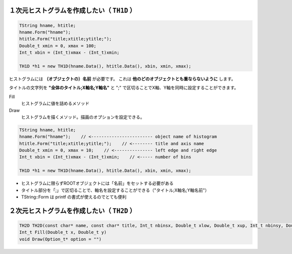 ==================================================
１次元ヒストグラムを作成したい（ ``TH1D`` ）
==================================================

.. code:: cpp

   TString hname, htitle;
   hname.Form("hname");
   htitle.Form("title;xtitle;ytitle;");
   Double_t xmin = 0, xmax = 100;
   Int_t xbin = (Int_t)xmax - (Int_t)xmin;

   TH1D *h1 = new TH1D(hname.Data(), htitle.Data(), xbin, xmin, xmax);


ヒストグラムには **（オブジェクトの）名前** が必要です。
これは **他のどのオブジェクトとも重ならないように** します。

タイトルの文字列を **"全体のタイトル;X軸名;Y軸名"** と ";" で区切ることでX軸、Y軸を同時に設定することができます。


Fill
    ヒストグラムに値を詰めるメソッド
Draw
    ヒストグラムを描くメソッド。描画のオプションを設定できる。

.. code:: cpp

    TString hname, htitle;
    hname.Form("hname");    // <------------------------ object name of histogram
    htitle.Form("title;xtitle;ytitle;");    // <-------- title and axis name
    Double_t xmin = 0, xmax = 10;    // <--------------- left edge and right edge
    Int_t xbin = (Int_t)xmax - (Int_t)xmin;    // <----- number of bins

    TH1D *h1 = new TH1D(hname.Data(), htitle.Data(), xbin, xmin, xmax);

-  ヒストグラムに限らずROOTオブジェクトには「名前」をセットする必要がある
-  タイトル部分を「;」で区切ることで、軸名を設定することができる（"タイトル;X軸名;Y軸名前"）
-  TString::Form は printf の書式が使えるのでとても便利


==================================================
２次元ヒストグラムを作成したい（ ``TH2D`` ）
==================================================

.. code:: cpp

    TH2D TH2D(const char* name, const char* title, Int_t nbinsx, Double_t xlow, Double_t xup, Int_t nbinsy, Double_t ylow, Double_t yup)
    Int_t Fill(Double_t x, Double_t y)
    void Draw(Option_t* option = "")
